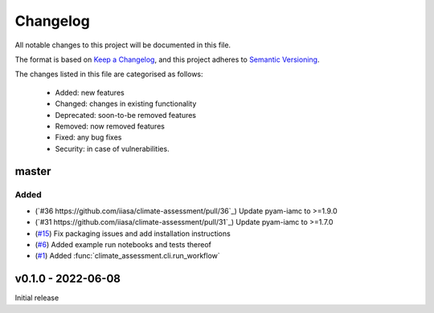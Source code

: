 Changelog
=========

All notable changes to this project will be documented in this file.

The format is based on `Keep a Changelog <https://keepachangelog.com/en/1.0.0/>`_, and this project adheres to `Semantic Versioning <https://semver.org/spec/v2.0.0.html>`_.

The changes listed in this file are categorised as follows:

    - Added: new features
    - Changed: changes in existing functionality
    - Deprecated: soon-to-be removed features
    - Removed: now removed features
    - Fixed: any bug fixes
    - Security: in case of vulnerabilities.

master
------

Added
~~~~~
- (`#36 https://github.com/iiasa/climate-assessment/pull/36`_) Update pyam-iamc to >=1.9.0
- (`#31 https://github.com/iiasa/climate-assessment/pull/31`_) Update pyam-iamc to >=1.7.0
- (`#15 <https://github.com/iiasa/climate-assessment/pull/15>`_) Fix packaging issues and add installation instructions
- (`#6 <https://github.com/iiasa/climate-assessment/pull/6>`_) Added example run notebooks and tests thereof
- (`#1 <https://github.com/iiasa/climate-assessment/pull/1>`_) Added :func:`climate_assessment.cli.run_workflow`


v0.1.0 - 2022-06-08
-------------------

Initial release
